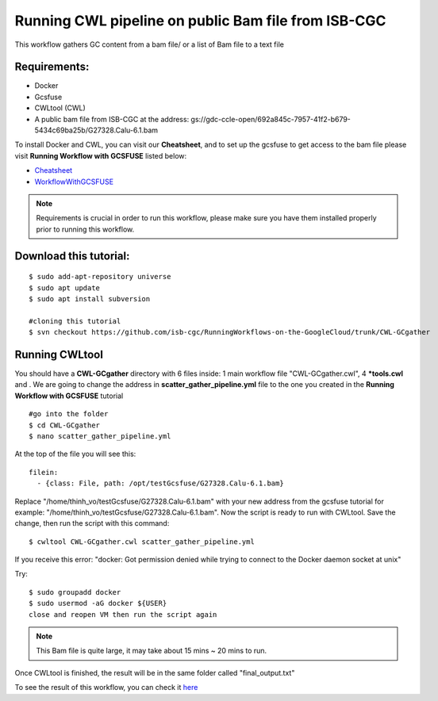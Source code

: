 ====================================================
Running CWL pipeline on public Bam file from ISB-CGC
====================================================


This workflow gathers GC content from a bam file/ or a list of Bam file to a text file


Requirements:
=============

- Docker
- Gcsfuse
- CWLtool (CWL)
- A public bam file from ISB-CGC at the address: gs://gdc-ccle-open/692a845c-7957-41f2-b679-5434c69ba25b/G27328.Calu-6.1.bam

To install Docker and CWL, you can visit our **Cheatsheet**, and to set up the gcsfuse to get access to the bam file please visit **Running Workflow with GCSFUSE** listed below:

- `Cheatsheet <https://isb-cancer-genomics-cloud.readthedocs.io/en/kyle-staging/sections/gcp-info/Cheatsheet.html>`_
- `WorkflowWithGCSFUSE <https://isb-cancer-genomics-cloud.readthedocs.io/en/kyle-staging/sections/gcp-info/WorkflowWithGCSFUSE.html>`_



.. note:: Requirements is crucial in order to run this workflow, please make sure you have them installed properly prior to running this workflow.





Download this tutorial:
=======================

::

 $ sudo add-apt-repository universe
 $ sudo apt update
 $ sudo apt install subversion

 #cloning this tutorial
 $ svn checkout https://github.com/isb-cgc/RunningWorkflows-on-the-GoogleCloud/trunk/CWL-GCgather


Running CWLtool
===============

You should have a **CWL-GCgather** directory with 6 files inside: 1 main workflow file "CWL-GCgather.cwl", 4 **\*tools.cwl** and . We are going to change the address in **scatter_gather_pipeline.yml** file to the one you created in the **Running Workflow with GCSFUSE** tutorial

::

  #go into the folder
  $ cd CWL-GCgather
  $ nano scatter_gather_pipeline.yml

At the top of the file you will see this:

::

  filein:
    - {class: File, path: /opt/testGcsfuse/G27328.Calu-6.1.bam}


Replace "/home/thinh_vo/testGcsfuse/G27328.Calu-6.1.bam" with your new address from the gcsfuse tutorial for example: "/home/thinh_vo/testGcsfuse/G27328.Calu-6.1.bam". Now the script is ready to run with CWLtool.
Save the change, then run the script with this command:


::

 $ cwltool CWL-GCgather.cwl scatter_gather_pipeline.yml

If you receive this error: "docker: Got permission denied while trying to connect to the Docker daemon socket at unix"

Try:

::

  $ sudo groupadd docker
  $ sudo usermod -aG docker ${USER}
  close and reopen VM then run the script again


.. note:: This Bam file is quite large, it may take about 15 mins ~ 20 mins to run.

Once CWLtool is finished, the result will be in the same folder called "final_output.txt"

To see the result of this workflow, you can check it `here <https://github.com/isb-cgc/RunningWorkflows-on-the-GoogleCloud/tree/master/Results/GC-gather>`_
